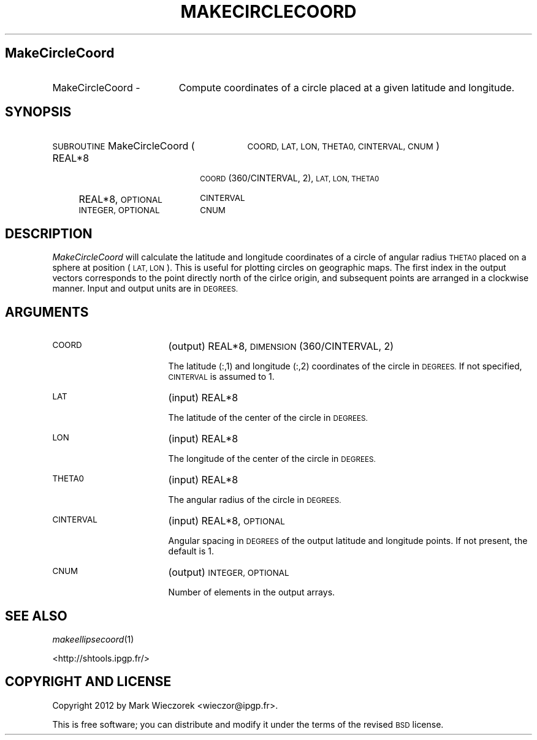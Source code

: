 .\" Automatically generated by Pod::Man 2.27 (Pod::Simple 3.28)
.\"
.\" Standard preamble:
.\" ========================================================================
.de Sp \" Vertical space (when we can't use .PP)
.if t .sp .5v
.if n .sp
..
.de Vb \" Begin verbatim text
.ft CW
.nf
.ne \\$1
..
.de Ve \" End verbatim text
.ft R
.fi
..
.\" Set up some character translations and predefined strings.  \*(-- will
.\" give an unbreakable dash, \*(PI will give pi, \*(L" will give a left
.\" double quote, and \*(R" will give a right double quote.  \*(C+ will
.\" give a nicer C++.  Capital omega is used to do unbreakable dashes and
.\" therefore won't be available.  \*(C` and \*(C' expand to `' in nroff,
.\" nothing in troff, for use with C<>.
.tr \(*W-
.ds C+ C\v'-.1v'\h'-1p'\s-2+\h'-1p'+\s0\v'.1v'\h'-1p'
.ie n \{\
.    ds -- \(*W-
.    ds PI pi
.    if (\n(.H=4u)&(1m=24u) .ds -- \(*W\h'-12u'\(*W\h'-12u'-\" diablo 10 pitch
.    if (\n(.H=4u)&(1m=20u) .ds -- \(*W\h'-12u'\(*W\h'-8u'-\"  diablo 12 pitch
.    ds L" ""
.    ds R" ""
.    ds C` ""
.    ds C' ""
'br\}
.el\{\
.    ds -- \|\(em\|
.    ds PI \(*p
.    ds L" ``
.    ds R" ''
.    ds C`
.    ds C'
'br\}
.\"
.\" Escape single quotes in literal strings from groff's Unicode transform.
.ie \n(.g .ds Aq \(aq
.el       .ds Aq '
.\"
.\" If the F register is turned on, we'll generate index entries on stderr for
.\" titles (.TH), headers (.SH), subsections (.SS), items (.Ip), and index
.\" entries marked with X<> in POD.  Of course, you'll have to process the
.\" output yourself in some meaningful fashion.
.\"
.\" Avoid warning from groff about undefined register 'F'.
.de IX
..
.nr rF 0
.if \n(.g .if rF .nr rF 1
.if (\n(rF:(\n(.g==0)) \{
.    if \nF \{
.        de IX
.        tm Index:\\$1\t\\n%\t"\\$2"
..
.        if !\nF==2 \{
.            nr % 0
.            nr F 2
.        \}
.    \}
.\}
.rr rF
.\"
.\" Accent mark definitions (@(#)ms.acc 1.5 88/02/08 SMI; from UCB 4.2).
.\" Fear.  Run.  Save yourself.  No user-serviceable parts.
.    \" fudge factors for nroff and troff
.if n \{\
.    ds #H 0
.    ds #V .8m
.    ds #F .3m
.    ds #[ \f1
.    ds #] \fP
.\}
.if t \{\
.    ds #H ((1u-(\\\\n(.fu%2u))*.13m)
.    ds #V .6m
.    ds #F 0
.    ds #[ \&
.    ds #] \&
.\}
.    \" simple accents for nroff and troff
.if n \{\
.    ds ' \&
.    ds ` \&
.    ds ^ \&
.    ds , \&
.    ds ~ ~
.    ds /
.\}
.if t \{\
.    ds ' \\k:\h'-(\\n(.wu*8/10-\*(#H)'\'\h"|\\n:u"
.    ds ` \\k:\h'-(\\n(.wu*8/10-\*(#H)'\`\h'|\\n:u'
.    ds ^ \\k:\h'-(\\n(.wu*10/11-\*(#H)'^\h'|\\n:u'
.    ds , \\k:\h'-(\\n(.wu*8/10)',\h'|\\n:u'
.    ds ~ \\k:\h'-(\\n(.wu-\*(#H-.1m)'~\h'|\\n:u'
.    ds / \\k:\h'-(\\n(.wu*8/10-\*(#H)'\z\(sl\h'|\\n:u'
.\}
.    \" troff and (daisy-wheel) nroff accents
.ds : \\k:\h'-(\\n(.wu*8/10-\*(#H+.1m+\*(#F)'\v'-\*(#V'\z.\h'.2m+\*(#F'.\h'|\\n:u'\v'\*(#V'
.ds 8 \h'\*(#H'\(*b\h'-\*(#H'
.ds o \\k:\h'-(\\n(.wu+\w'\(de'u-\*(#H)/2u'\v'-.3n'\*(#[\z\(de\v'.3n'\h'|\\n:u'\*(#]
.ds d- \h'\*(#H'\(pd\h'-\w'~'u'\v'-.25m'\f2\(hy\fP\v'.25m'\h'-\*(#H'
.ds D- D\\k:\h'-\w'D'u'\v'-.11m'\z\(hy\v'.11m'\h'|\\n:u'
.ds th \*(#[\v'.3m'\s+1I\s-1\v'-.3m'\h'-(\w'I'u*2/3)'\s-1o\s+1\*(#]
.ds Th \*(#[\s+2I\s-2\h'-\w'I'u*3/5'\v'-.3m'o\v'.3m'\*(#]
.ds ae a\h'-(\w'a'u*4/10)'e
.ds Ae A\h'-(\w'A'u*4/10)'E
.    \" corrections for vroff
.if v .ds ~ \\k:\h'-(\\n(.wu*9/10-\*(#H)'\s-2\u~\d\s+2\h'|\\n:u'
.if v .ds ^ \\k:\h'-(\\n(.wu*10/11-\*(#H)'\v'-.4m'^\v'.4m'\h'|\\n:u'
.    \" for low resolution devices (crt and lpr)
.if \n(.H>23 .if \n(.V>19 \
\{\
.    ds : e
.    ds 8 ss
.    ds o a
.    ds d- d\h'-1'\(ga
.    ds D- D\h'-1'\(hy
.    ds th \o'bp'
.    ds Th \o'LP'
.    ds ae ae
.    ds Ae AE
.\}
.rm #[ #] #H #V #F C
.\" ========================================================================
.\"
.IX Title "MAKECIRCLECOORD 1"
.TH MAKECIRCLECOORD 1 "2015-03-10" "SHTOOLS 3.0" "SHTOOLS 3.0"
.\" For nroff, turn off justification.  Always turn off hyphenation; it makes
.\" way too many mistakes in technical documents.
.if n .ad l
.nh
.SH "MakeCircleCoord"
.IX Header "MakeCircleCoord"
.IP "MakeCircleCoord \-" 19
.IX Item "MakeCircleCoord -"
Compute coordinates of a circle placed at a given latitude and longitude.
.SH "SYNOPSIS"
.IX Header "SYNOPSIS"
.IP "\s-1SUBROUTINE\s0 MakeCircleCoord (" 29
.IX Item "SUBROUTINE MakeCircleCoord ("
\&\s-1COORD, LAT, LON, THETA0, CINTERVAL, CNUM \s0)
.RS 4
.IP "REAL*8" 18
.IX Item "REAL*8"
\&\s-1COORD\s0(360/CINTERVAL, 2), \s-1LAT, LON, THETA0\s0
.IP "REAL*8, \s-1OPTIONAL\s0" 18
.IX Item "REAL*8, OPTIONAL"
\&\s-1CINTERVAL\s0
.IP "\s-1INTEGER, OPTIONAL\s0" 18
.IX Item "INTEGER, OPTIONAL"
\&\s-1CNUM\s0
.RE
.RS 4
.RE
.SH "DESCRIPTION"
.IX Header "DESCRIPTION"
\&\fIMakeCircleCoord\fR will calculate the latitude and longitude coordinates of a circle of angular radius \s-1THETA0\s0 placed on a sphere at position (\s-1LAT, LON\s0). This is useful for plotting circles on geographic maps. The first index in the output vectors corresponds to the point directly north of the cirlce origin, and subsequent points are arranged in a clockwise manner. Input and output units are in \s-1DEGREES.\s0
.SH "ARGUMENTS"
.IX Header "ARGUMENTS"
.IP "\s-1COORD\s0" 17
.IX Item "COORD"
(output) REAL*8, \s-1DIMENSION\s0(360/CINTERVAL, 2)
.Sp
The latitude (:,1) and longitude (:,2) coordinates of the circle in \s-1DEGREES.\s0 If not specified, \s-1CINTERVAL\s0 is assumed to 1.
.IP "\s-1LAT\s0" 17
.IX Item "LAT"
(input) REAL*8
.Sp
The latitude of the center of the circle in \s-1DEGREES.\s0
.IP "\s-1LON\s0" 17
.IX Item "LON"
(input) REAL*8
.Sp
The longitude of the center of the circle in \s-1DEGREES.\s0
.IP "\s-1THETA0\s0" 17
.IX Item "THETA0"
(input) REAL*8
.Sp
The angular radius of the circle in \s-1DEGREES.\s0
.IP "\s-1CINTERVAL\s0" 17
.IX Item "CINTERVAL"
(input) REAL*8, \s-1OPTIONAL\s0
.Sp
Angular spacing in \s-1DEGREES\s0 of the output latitude and longitude points. If not present, the default is 1.
.IP "\s-1CNUM\s0" 17
.IX Item "CNUM"
(output) \s-1INTEGER, OPTIONAL\s0
.Sp
Number of elements in the output arrays.
.SH "SEE ALSO"
.IX Header "SEE ALSO"
\&\fImakeellipsecoord\fR\|(1)
.PP
<http://shtools.ipgp.fr/>
.SH "COPYRIGHT AND LICENSE"
.IX Header "COPYRIGHT AND LICENSE"
Copyright 2012 by Mark Wieczorek <wieczor@ipgp.fr>.
.PP
This is free software; you can distribute and modify it under the terms of the revised \s-1BSD\s0 license.
